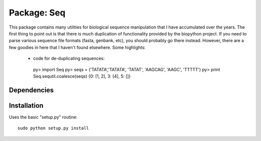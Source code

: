 Package: Seq
============

This package contains many utilities for biological sequence
manipulation that I have accumulated over the years. The first thing
to point out is that there is much duplication of functionality
provided by the biopython project. If you need to parse various
sequence file formats (fasta, genbank, etc), you should probably go
there instead. However, there are a few goodies in here that I haven't
found elsewhere. Some highlights:

 * code for de-duplicating sequences::
  py> import Seq
  py> seqs = ('TATATA','TATATA', 'TATAT', 'AAGCAG', 'AAGC', 'TTTTT')
  py> print Seq.sequtil.coalesce(seqs)
  {0: [1, 2], 3: [4], 5: []} 

Dependencies
------------



Installation
------------

Uses the basic "setup.py" routine::

 sudo python setup.py install

